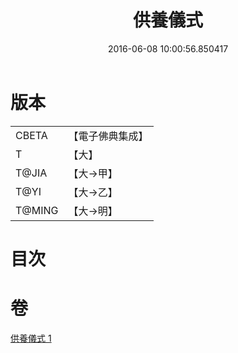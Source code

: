 #+TITLE: 供養儀式 
#+DATE: 2016-06-08 10:00:56.850417

* 版本
 |     CBETA|【電子佛典集成】|
 |         T|【大】     |
 |     T@JIA|【大→甲】   |
 |      T@YI|【大→乙】   |
 |    T@MING|【大→明】   |

* 目次

* 卷
[[file:KR6j0017_001.txt][供養儀式 1]]

